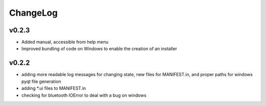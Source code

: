 ChangeLog
=========

v0.2.3
------

* Added manual, accessible from help menu
* Improved bundling of code on Windows to enable the creation of an installer

v0.2.2
------

* adding more readable log messages for changing state, new files for MANIFEST.in, and proper paths for windows pyqt file generation
* adding \*.ui files to MANIFEST.in
* checking for bluetooth IOError to deal with a bug on windows

